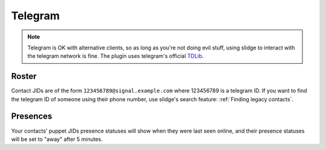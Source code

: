Telegram
--------

.. note::
  Telegram is OK with alternative clients, so as long as you're not doing evil stuff, using slidge
  to interact with the telegram network is fine.
  The plugin uses telegram's official `TDLib <https://tdlib.github.io/td/>`_.

Roster
******

Contact JIDs are of the form ``123456789@signal.example.com`` where 123456789 is a telegram ID.
If you want to find the telegram ID of someone using their phone number, use slidge's search feature:
:ref:`Finding legacy contacts`.

Presences
*********

Your contacts' puppet JIDs presence statuses will show when they were last seen online,
and their presence statuses will be set to "away" after 5 minutes.